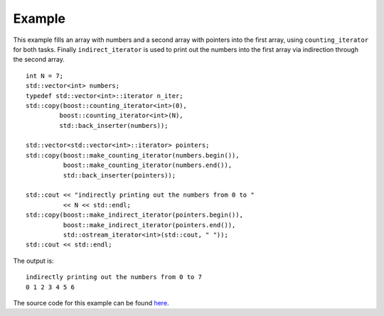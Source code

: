 .. Copyright David Abrahams 2006. Distributed under the Boost
.. Software License, Version 1.0. (See accompanying
.. file LICENSE_1_0.txt or copy at http://www.boost.org/LICENSE_1_0.txt)

Example
.......

This example fills an array with numbers and a second array with
pointers into the first array, using ``counting_iterator`` for both
tasks. Finally ``indirect_iterator`` is used to print out the numbers
into the first array via indirection through the second array.

::

    int N = 7;
    std::vector<int> numbers;
    typedef std::vector<int>::iterator n_iter;
    std::copy(boost::counting_iterator<int>(0),
             boost::counting_iterator<int>(N),
             std::back_inserter(numbers));

    std::vector<std::vector<int>::iterator> pointers;
    std::copy(boost::make_counting_iterator(numbers.begin()),
	      boost::make_counting_iterator(numbers.end()),
	      std::back_inserter(pointers));

    std::cout << "indirectly printing out the numbers from 0 to " 
	      << N << std::endl;
    std::copy(boost::make_indirect_iterator(pointers.begin()),
	      boost::make_indirect_iterator(pointers.end()),
	      std::ostream_iterator<int>(std::cout, " "));
    std::cout << std::endl;


The output is::

    indirectly printing out the numbers from 0 to 7
    0 1 2 3 4 5 6 

The source code for this example can be found `here`__.

__ ../example/counting_iterator_example.cpp


